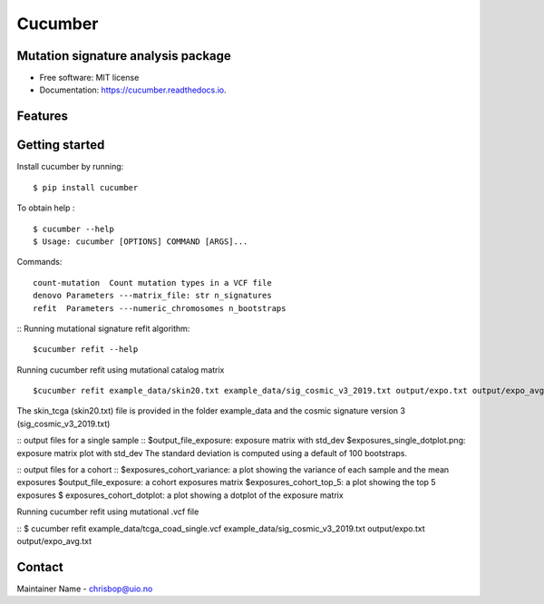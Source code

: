 ========
Cucumber
========


.. image:: https://img.shields.io/pypi/v/cucumber.svg
        :target: https://pypi.python.org/pypi/cucumber

.. image:: https://img.shields.io/travis/knutdrand/cucumber.svg
        :target: https://travis-ci.com/knutdrand/cucumber

.. image:: https://readthedocs.org/projects/cucumber/badge/?version=latest
        :target: https://cucumber.readthedocs.io/en/latest/?version=latest
        :alt: Documentation Status




Mutation signature analysis package
-----------------------------------


* Free software: MIT license
* Documentation: https://cucumber.readthedocs.io.


Features
--------

Getting started
---------------

Install cucumber by running:
::
   $ pip install cucumber
To obtain help :
::
   $ cucumber --help
   $ Usage: cucumber [OPTIONS] COMMAND [ARGS]...
Commands:
::
  count-mutation  Count mutation types in a VCF file
  denovo Parameters ---matrix_file: str n_signatures 
  refit  Parameters ---numeric_chromosomes n_bootstraps
  
:: Running mutational signature refit algorithm:
::
  $cucumber refit --help
 
Running cucumber refit using mutational catalog matrix
::
  $cucumber refit example_data/skin20.txt example_data/sig_cosmic_v3_2019.txt output/expo.txt output/expo_avg.txt
The skin_tcga (skin20.txt) file is provided in the folder example_data and the cosmic signature version 3 (sig_cosmic_v3_2019.txt)

:: output files for a single sample
::
$output_file_exposure: exposure matrix with std_dev 
$exposures_single_dotplot.png: exposure matrix plot with std_dev
The standard deviation is computed using a default of 100 bootstraps. 

:: output files for a cohort
::
$exposures_cohort_variance: a plot showing the variance of each sample and the mean exposures
$output_file_exposure: a cohort exposures matrix
$exposures_cohort_top_5: a plot showing the top 5 exposures
$ exposures_cohort_dotplot: a plot showing a dotplot of the exposure matrix

Running cucumber refit using mutational .vcf file

::
$ cucumber refit example_data/tcga_coad_single.vcf example_data/sig_cosmic_v3_2019.txt output/expo.txt output/expo_avg.txt

Contact
-------

Maintainer Name - chrisbop@uio.no
